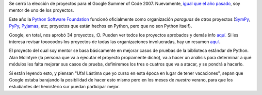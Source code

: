 .. title: Nuevamente mentor
.. date: 2007-04-19 12:57:32
.. tags: google summer of code, mentorship, software, Python

Se cerró la elección de proyectos para el Google Summer of Code 2007. Nuevamente, `igual que el año pasado <http://www.taniquetil.com.ar/plog/post/1/176>`_, soy mentor de uno de los proyectos.

Este año la `Python Software Foundation <http://www.python.org/psf>`_ funcionó oficialmente como organización *paraguas* de otros proyectos (`SymPy <http://code.google.com/p/sympy/>`_, `PyPy <http://codespeak.net/pypy/dist/pypy/doc/news.html>`_, `Pyjamas <http://jtauber.com/pyjamas/>`_, etc; proyectos que están hechos en Python, pero que no son Python itself).

Google, en total, nos aprobó 34 proyectos, :D. Pueden ver todos los proyectos aprobados y demás info `aquí <http://code.google.com/soc/psf/about.html>`__. Si les interesa revisar tooooodos los proyectos de todas las organizaciones involucradas, hay un resumen `aquí <http://www.third-bit.com/soc2007.html>`__.

El proyecto del cual soy mentor se basa básicamente en mejorar casos de pruebas de la biblioteca estándar de Python. Alan McIntyre (la persona que va a ejecutar el proyecto propiamente dicho), va a hacer un análisis para determinar a qué módulos les falta mejorar sus casos de prueba, definiremos los tres o cuatros que va a atacar, y se pondrá a hacerlo.

Si están leyendo esto, y piensan "Ufa! Lástima que yo curso en esta época en lugar de tener vacaciones", sepan que Google estaba barajando la posibilidad de hacer esto mismo pero en los meses de *nuestro* verano, para que los estudiantes del hemisferio sur puedan participar mejor.
